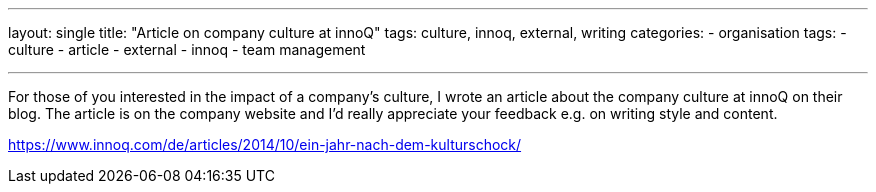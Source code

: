 ---
layout: single
title: "Article on company culture at innoQ"
tags: culture, innoq, external, writing
categories: 
  - organisation
tags: 
  - culture 
  - article 
  - external
  - innoq
  - team management

---

For those of you interested in the impact of a company's culture, I wrote an article about the company culture at innoQ on their blog. The article is on the company website and I'd really appreciate your feedback e.g. on writing style and content.

https://www.innoq.com/de/articles/2014/10/ein-jahr-nach-dem-kulturschock/
